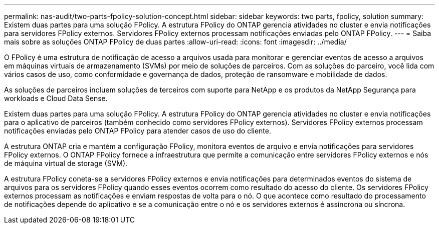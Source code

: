 ---
permalink: nas-audit/two-parts-fpolicy-solution-concept.html 
sidebar: sidebar 
keywords: two parts, fpolicy, solution 
summary: Existem duas partes para uma solução FPolicy. A estrutura FPolicy do ONTAP gerencia atividades no cluster e envia notificações para servidores FPolicy externos. Servidores FPolicy externos processam notificações enviadas pelo ONTAP FPolicy. 
---
= Saiba mais sobre as soluções ONTAP FPolicy de duas partes
:allow-uri-read: 
:icons: font
:imagesdir: ../media/


[role="lead"]
O FPolicy é uma estrutura de notificação de acesso a arquivos usada para monitorar e gerenciar eventos de acesso a arquivos em máquinas virtuais de armazenamento (SVMs) por meio de soluções de parceiros. Com as soluções do parceiro, você lida com vários casos de uso, como conformidade e governança de dados, proteção de ransomware e mobilidade de dados.

As soluções de parceiros incluem soluções de terceiros com suporte para NetApp e os produtos da NetApp Segurança para workloads e Cloud Data Sense.

Existem duas partes para uma solução FPolicy. A estrutura FPolicy do ONTAP gerencia atividades no cluster e envia notificações para o aplicativo de parceiros (também conhecido como servidores FPolicy externos). Servidores FPolicy externos processam notificações enviadas pelo ONTAP FPolicy para atender casos de uso do cliente.

A estrutura ONTAP cria e mantém a configuração FPolicy, monitora eventos de arquivo e envia notificações para servidores FPolicy externos. O ONTAP FPolicy fornece a infraestrutura que permite a comunicação entre servidores FPolicy externos e nós de máquina virtual de storage (SVM).

A estrutura FPolicy coneta-se a servidores FPolicy externos e envia notificações para determinados eventos do sistema de arquivos para os servidores FPolicy quando esses eventos ocorrem como resultado do acesso do cliente. Os servidores FPolicy externos processam as notificações e enviam respostas de volta para o nó. O que acontece como resultado do processamento de notificações depende do aplicativo e se a comunicação entre o nó e os servidores externos é assíncrona ou síncrona.
